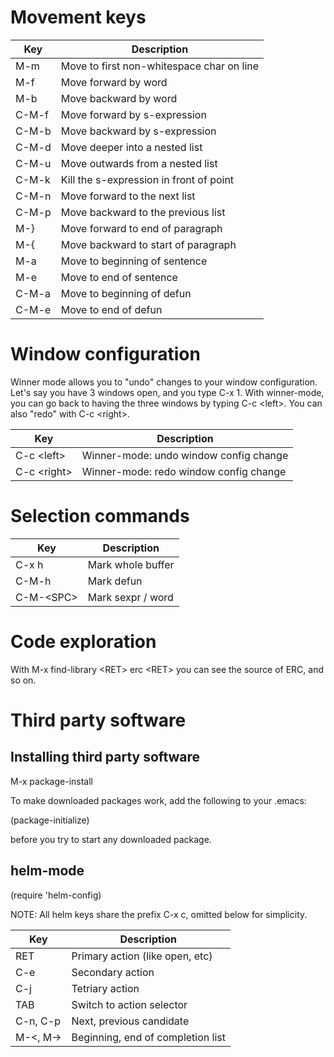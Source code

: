 * Movement keys

| Key   | Description                               |
|-------+-------------------------------------------|
| M-m   | Move to first non-whitespace char on line |
| M-f   | Move forward by word                      |
| M-b   | Move backward by word                     |
|-------+-------------------------------------------|
| C-M-f | Move forward by s-expression              |
| C-M-b | Move backward by s-expression             |
|-------+-------------------------------------------|
| C-M-d | Move deeper into a nested list            |
| C-M-u | Move outwards from a nested list          |
|-------+-------------------------------------------|
| C-M-k | Kill the s-expression in front of point   |
|-------+-------------------------------------------|
| C-M-n | Move forward to the next list             |
| C-M-p | Move backward to the previous list        |
|-------+-------------------------------------------|
| M-}   | Move forward to end of paragraph          |
| M-{   | Move backward to start of paragraph       |
|-------+-------------------------------------------|
| M-a   | Move to beginning of sentence             |
| M-e   | Move to end of sentence                   |
|-------+-------------------------------------------|
| C-M-a | Move to beginning of defun                |
| C-M-e | Move to end of defun                      |


* Window configuration

Winner mode allows you to "undo" changes to your window configuration.
Let's say you have 3 windows open, and you type C-x 1. With
winner-mode, you can go back to having the three windows by typing C-c
<left>. You can also "redo" with C-c <right>.

| Key         | Description                            |
|-------------+----------------------------------------|
| C-c <left>  | Winner-mode: undo window config change |
| C-c <right> | Winner-mode: redo window config change |


* Selection commands

| Key       | Description       |
|-----------+-------------------|
| C-x h     | Mark whole buffer |
| C-M-h     | Mark defun        |
| C-M-<SPC> | Mark sexpr / word |

* Code exploration

With M-x find-library <RET> erc <RET> you can see the source of ERC,
and so on.

* Third party software

** Installing third party software

M-x package-install

To make downloaded packages work, add the following to your .emacs:

(package-initialize)

before you try to start any downloaded package.

** helm-mode

(require 'helm-config)

NOTE: All helm keys share the prefix C-x c, omitted below for simplicity.

| Key      | Description                       |
|----------+-----------------------------------|
| RET      | Primary action (like open, etc)   |
| C-e      | Secondary action                  |
| C-j      | Tetriary action                   |
| TAB      | Switch to action selector         |
| C-n, C-p | Next, previous candidate          |
| M-<, M-> | Beginning, end of completion list |

